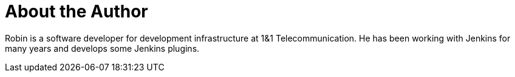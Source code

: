 = About the Author
:page-layout: author
:page-author_name: Robin Schulz
:page-github: RobinRSchulz


Robin is a software developer for development infrastructure at 1&1 Telecommunication.
He has been working with Jenkins for many years and develops some Jenkins plugins.